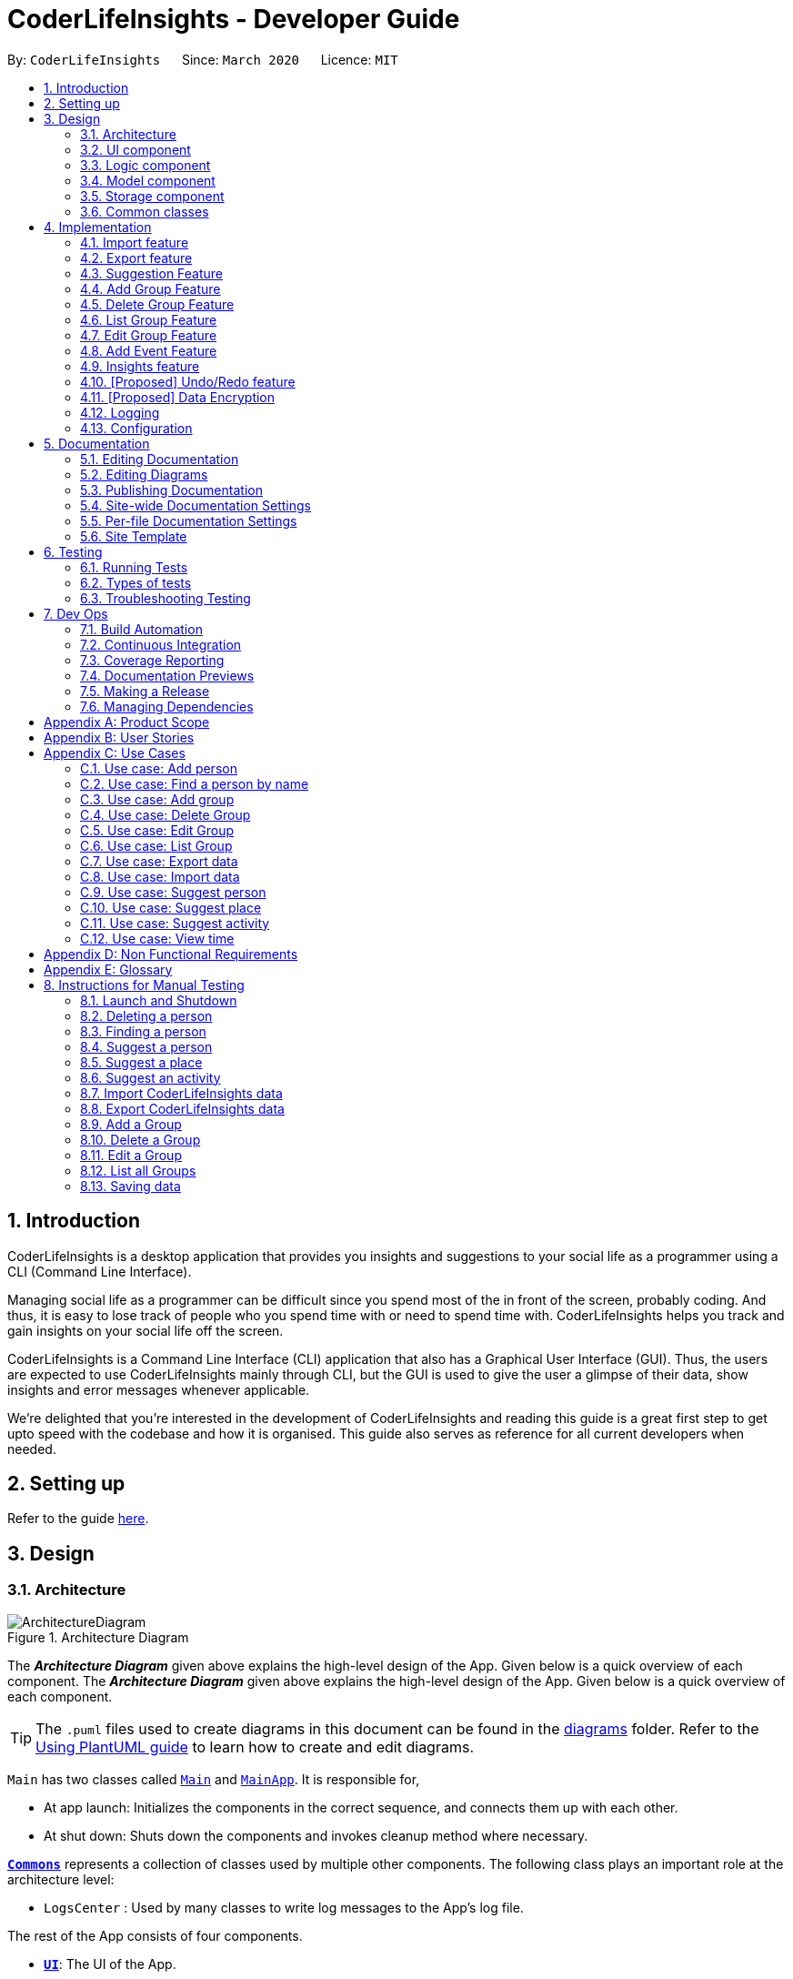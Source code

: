 = CoderLifeInsights - Developer Guide
:site-section: DeveloperGuide
:toc:
:toc-title:
:toc-placement: preamble
:sectnums:
:imagesDir: images
:stylesDir: stylesheets
:xrefstyle: full
ifdef::env-github[]
:tip-caption: :bulb:
:note-caption: :information_source:
:warning-caption: :warning:
endif::[]
:repoURL: https://github.com/AY1920S2-CS2103-W14-4/main

By: `CoderLifeInsights`      Since: `March 2020`      Licence: `MIT`


== Introduction

CoderLifeInsights is a desktop application that provides you insights and suggestions to your social life as
a programmer using a CLI (Command Line Interface).

Managing social life as a programmer can be difficult since you spend most of the in front of the screen,
probably coding. And thus, it is easy to lose track of people who you spend time with or need to spend time with.
CoderLifeInsights helps you track and gain insights on your social life off the screen.

CoderLifeInsights is a Command Line Interface (CLI) application that also has a Graphical User Interface (GUI). Thus,
the users are expected to use CoderLifeInsights mainly through CLI, but the GUI is used to give the user a glimpse of
their data, show insights and error messages whenever applicable.

We're delighted that you're interested in the development of CoderLifeInsights and reading this guide is a great first
step to get upto speed with the codebase and how it is organised. This guide also serves as reference for all current
developers when needed.

== Setting up

Refer to the guide <<SettingUp#, here>>.

== Design

[[Design-Architecture]]
=== Architecture

.Architecture Diagram
image::ArchitectureDiagram.png[]

The *_Architecture Diagram_* given above explains the high-level design of the App.
Given below is a quick overview of each component.
The *_Architecture Diagram_* given above explains the high-level design of the App. Given below is a quick overview of each component.

[TIP]
The `.puml` files used to create diagrams in this document can be found in the link:{repoURL}/docs/diagrams/[diagrams] folder.
Refer to the <<UsingPlantUml#, Using PlantUML guide>> to learn how to create and edit diagrams.

`Main` has two classes called link:https://github.com/AY1920S2-CS2103-W14-4/main/blob/master/src/main/java/seedu/address/Main.java[`Main`]
and link:https://github.com/AY1920S2-CS2103-W14-4/main/blob/master/src/main/java/seedu/address/MainApp.java[`MainApp`].
It is responsible for,

* At app launch: Initializes the components in the correct sequence, and connects them up with each other.
* At shut down: Shuts down the components and invokes cleanup method where necessary.

<<Design-Commons,*`Commons`*>> represents a collection of classes used by multiple other components.
The following class plays an important role at the architecture level:

* `LogsCenter` : Used by many classes to write log messages to the App's log file.

The rest of the App consists of four components.

* <<Design-Ui,*`UI`*>>: The UI of the App.
* <<Design-Logic,*`Logic`*>>: The command executor.
* <<Design-Model,*`Model`*>>: Holds the data of the App in-memory.
* <<Design-Storage,*`Storage`*>>: Reads data from, and writes data to, the hard disk.

Each of the four components

* Defines its _API_ in an `interface` with the same name as the Component.
* Exposes its functionality using a `{Component Name}Manager` class.

For example, the `Logic` component (see the class diagram given below) defines it's API in the `Logic.java` interface and exposes its functionality using the `LogicManager.java` class.

.Class Diagram of the Logic Component
image::LogicClassDiagram.png[]

[discrete]
==== How the architecture components interact with each other

The _Sequence Diagram_ below shows how the components interact with each other for the scenario where the user issues the command `delete 1`.

.Component interactions for `delete 1` command
image::ArchitectureSequenceDiagram.png[]

The sections below give more details of each component.

[[Design-Ui]]
=== UI component

.Structure of the UI Component
image::UiClassDiagram.png[]

*API* : link:https://github.com/AY1920S2-CS2103-W14-4/main/blob/master/src/main/java/seedu/address/ui/Ui.java[`Ui.java`]

The UI consists of a `MainWindow` that is made up of parts e.g.`CommandBox`, `ResultDisplay`, `PersonListPanel`, `StatusBarFooter` etc.
All these, including the `MainWindow`, inherit from the abstract `UiPart` class.

The `UI` component uses JavaFx UI framework.
The layout of these UI parts are defined in matching `.fxml` files that are in the `src/main/resources/view` folder.
For example, the layout of the link:https://github.com/AY1920S2-CS2103-W14-4/main/blob/master/src/main/java/seedu/address/ui/MainWindow.java[`MainWindow`]
is specified in link:https://github.com/AY1920S2-CS2103-W14-4/main/blob/master/src/main/resources/view/MainWindow.fxml[`MainWindow.fxml`]

The `UI` component,

* Executes user commands using the `Logic` component.
* Listens for changes to `Model` data so that the UI can be updated with the modified data.

[[Design-Logic]]
=== Logic component

[[fig-LogicClassDiagram]]
.Structure of the Logic Component
image::LogicClassDiagram.png[]

*API* :
link:https://github.com/AY1920S2-CS2103-W14-4/main/blob/master/src/main/java/seedu/address/logic/Logic.java[`Logic.java`]

. `Logic` uses the `AddressBookParser` class to parse the user command.
. This results in a `Command` object which is executed by the `LogicManager`.
. The command execution can affect the `Model` (e.g. adding a person).
. The result of the command execution is encapsulated as a `CommandResult` object which is passed back to the `Ui`.
. In addition, the `CommandResult` object can also instruct the `Ui` to perform certain actions, such as displaying help to the user.

Given below is the Sequence Diagram for interactions within the `Logic` component for the `execute("delete 1")` API call.

.Interactions Inside the Logic Component for the `delete 1` Command
image::DeleteSequenceDiagram.png[]

NOTE: The lifeline for `DeleteCommandParser` should end at the destroy marker (X) but due to a limitation of PlantUML, the lifeline reaches the end of diagram.

[[Design-Model]]
=== Model component

.Structure of the Model Component
image::ModelClassDiagram.png[]

*API* : link:https://github.com/AY1920S2-CS2103-W14-4/main/blob/master/src/main/java/seedu/address/model/Model.java[`Model.java`]

The `Model`,

* stores a `UserPref` object that represents the user's preferences.
* stores the CoderLifeInsights data.
* exposes an unmodifiable `ObservableList<Person>` that can be 'observed' e.g. the UI can be bound to this list so that the UI automatically updates when the data in the list change.
* does not depend on any of the other three components.

[NOTE]
As a more OOP model, we can store a `Tag` list in `Address Book`, which `Person` can reference.
This would allow `Address Book` to only require one `Tag` object per unique `Tag`, instead of each `Person` needing their own `Tag` object.
An example of how such a model may look like is given below. +
+
image:BetterModelClassDiagram.png[]

[[Design-Storage]]
=== Storage component

.Structure of the Storage Component
image::StorageClassDiagram.png[]

*API* : link:https://github.com/AY1920S2-CS2103-W14-4/main/blob/master/src/main/java/seedu/address/storage/Storage.java[`Storage.java`]

The `Storage` component,

* can save `UserPref` objects in json format and read it back.
* can save the CoderLifeInsights data in json format and read it back.

[[Design-Commons]]
=== Common classes

Classes used by multiple components are in the `seedu.address.commons` package.

== Implementation

This section describes some noteworthy details on how certain features are implemented.

// tag::importexport[]
=== Import feature

==== Implementation

The import feature allows users to import data from a comma-separated values (CSV) file.
It allows users to bulk import their contacts, groups and events from a previously exported data from CoderLifeInsights application.

Given below is the sequence diagram to illustrate how the import operation interacts with the command `import l/life.csv g/group.csv e/event.csv` :

.Import feature sequence diagram.
[#ImportFileSequenceDiagram, align="center"]
image::ImportFileSequenceDiagram.png[][pdfwidth="70%",width="70%"]
1. User enters `import l/life.csv g/group.csv e/event.csv`.
2. All 3 files would then be parsed by `ImportCommandParser` to check if the files exist with the path specified.
3. On successful check, `ImportCommand` would be created and calls `ImportFile#importCsv`, `ImportFile#importGroupCsv` and
`ImportFile#importEventCsv`to check if the CSV file headers are valid.
4. `ImportCommand` would then call `Model#importCsvToAddressBook`, `Model#importCsvGroupsToAddressBook` and `Model#importCsvEventsToAddressBook`
to check if the persons, groups and events are duplicates of the current CoderLifeInsights.
5. If the imported data are not duplicates, it will then create a valid list of persons, groups and events to be added to CoderLifeInsights.
6. CoderLifeInsights will then populate the 3 lists to the current data.

Given below is an activity diagram to summarise the steps above.

.Import feature activity diagram.
[#ImportFileActivityDiagram,align="center"]
image::ImportFileActivityDiagram.png[][pdfwidth="40%",width="40%"]


==== Csv file format and constraints

In order for data to be imported into CoderLifeInsights, the CSV file provided must be in the exact format.

For `life.csv`:

Headers required:

* `name`
* `phone`
* `email`
* `address`
* `tagged`
* `time`
* `places`
* `activities`

Cell Formatting

* No leading and trailing spaces in a cell.
* To specify a comma within a cell, the value of the cell should be inside double quotes.
Eg:
** "Friends, Family"
** "High School, Colleague"

==== Design Considerations

[width="80%",cols="30%,<30%,<40%",options="header"]
|=======================================================================
| Aspect | Alternative 1 (current choice) | Alternative 2
| How import executes |
Imports the entire Csv file, converts all the rows into a list of `Person`, `Group` and
`Event` objects and add the list into the spending list.

*Pros:* +
Better performance.

*Cons:* +
Requires additional methods to implement the features.
|
Imports the Csv file, converts all the rows into a list of `Person`, `Group` and `Event`
objects respectively and add each object accordingly.

*Pros:* +
Easy to implement.
Re-use existing methods.

*Cons:* +
May cause performance issues regarding memory issues.
|=======================================================================

The first alternative was chosen as performance of the application is prioritised over ease of implementation.
There would be risk of the application stop responding if the second alternative was chosen.

=== Export feature

==== Implementation

The export feature allows users to export their current data into a comma-separated value file with file name specified.

Given below is a sequence diagram to illustrate how the export operation interacts with the command `export l/life.csv g/group.csv e/event.csv` :

.Export feature activity diagram.
[#ExportFileSequenceDiagram,align="center"]
image::ExportFileSequenceDiagram.png[][pdfwidth="70%",width="70%"]
1. User enters `export l/life.csv g/group.csv e/event.csv`
2. All 3 files would then be parsed by `ExportCommandParser` to check if the files specified exist within the specified file path.
3. This is necessary to avoid existing files being overwritten.
4. If files do not exist, `ExportCommand` would then be created and calls `ExportFile#exportCsv`, `ExportFile#exportGroupCsv`
and `ExportFile#exportEventCsv`.
5. Life, groups and events data would then be exported `life.csv`, `group.csv` and `event.csv` respectively.

Given below is an activity diagram to summarise the steps above.

.Export feature activity diagram.
[#ExportFileActivityDiagram,align="center"]
image::ExportFileActivityDiagram.png[][pdfwidth="40%",width="40%"]
//end::importexport[]

// tag::suggest[]
=== Suggestion Feature

==== Implementation

The suggestion feature allows users to get a person to hangout with, a place to hangout or an activity to do.

Given below is an sequence diagram illustrating how the suggestion operation works with the command `suggest person`.

.Suggest person feature sequence diagram.
[#SuggestPersonSequenceDiagram, align="center"]
image::SuggestPersonSequenceDiagram.png[][pdfwidth="70%", width="70%"]

1. User enters `suggest person`.
2. `SuggestCommandParser` would then check if keyword entered corresponds to `person`, `place` or `activity`.
3. Upon valid keyword entered, `SuggestCommand` would call `Model#suggestPerson` to return a suggested person.
4. ObservableList of filteredPersons would be iterated to get suggested person based on least time spent and reverse
lexicographical order of name as a tie breaker. `Model` would self-invoke the method `Model#updateFilteredPersonList`
to update filteredPersonList.
5. filteredPersonList would then be updated to reflect on the GUI as a suggestion.

A similar approach would apply to `place` and `activity` where instead of `Model#suggestPerson`, it would be
`Model#suggestPlace` or `Model#suggestActivity` where an ObservableList of filteredEvents would be iterated to get
suggested place or activity based on the least frequency of the place visited or activity done.

If there are multiple place visited or activity done has the same frequency, a tie breaker would be introduced where a random place/activity would be suggested among the same frequencies.

Given below is an activity diagram to summarise the steps above.

.Suggest person feature activity diagram.
[#SuggestPersonActivityDiagram, align="center"]
image::SuggestPersonActivityDiagram.png[][pdfwidth="40%",width="40%"]
//end::suggest[]


=== Add Group Feature

==== Implementation

The Add Group feature is implemented to allow users to track social activities with a group of people
(instead of just one person). A `Group` represents a social group containing
1 or more `Person`. To avoid dependencies, a `Group` class stores the index of `Person` instead of the `Person` object
itself. A `Group` can be created with or without `Person` as member(s), but have a `Name`.

This feature creates a new `Group` instance, which is then stored in an instance of `UniqueGroupList`,
which in turn is stored in the `AddressBook`.These classes are part of the `model` package.

The feature is supported by the `AddGroupCommand` class, which extends the abstract
class `Command` and `AddGroupCommandParser`, which implements the `Parser` interface. These classes are part of the
`logic` package.

The following class diagram showcases the relationship between the main classes that support this command and
key attributes and methods:

[#AddGroupClassDiagram, align="center"]
image::AddGroupClassDiagram.png[]

Here below is an example usage scenario and how the `add_group` feature works at each step:

1. User adds a group called `group_name` by typing `add_group n/group_name`
2. The request is handled by the `Logic Manager`, which then directs it to the `AddressBookParser`
for parsing.
3. `AddressBookParser` detects the `Command Word` *add_group* and creates an `AddGroupCommandParser` to parse inputs
according to the format specified for `AddGroupCommand`.
4. `AddGroupCommandParser` parses the input and also performs input validation to check for correct types
(eg alphanumeric characters for `Name` and `Integer` for memberIDs).
5. If the inputs are valid,`AddressBookParser` calls the constructor of `Group` and creates a new `Group` instance with
the inputs from the user. It creates a new `AddGroupCommand` and passes to it the newly created `Group`
6. `AddressBookParser` returns the new `Command` object to the `AddressBookParser`, which in turn returns it to
`LogicManager`.
7. `LogicManager` calls the `execute` method with the `AddGroupCommand`.
8. The `AddGroupCommand` instance obtains a copy of the `filteredPersonList` from `Model` using the `getFilteredList()`
method. Using the list, the command verifies if the member indexes in the `Group` instance exist in the `Person` list.
9. If the indexes are valid, the `AddGroupCommand` adds the group to the app by calling the `addGroup` method of
`Model`.
10. As a last step, the `AddGroupCommand` creates a `CommandResult` with `SuccessMessage` and `ViewType` and returns it
to `LogicManager`.

The process is shown in the following sequence diagram:

[#AddGroupSequenceDiagam,align="center"]
image::AddGroupSequenceDiagram.png[]

==== Design Considerations

Aspect: How the `add_group` command executes

* Alternative 1 (current choice): Separate parsing from code execution
** Pros: Clear distinction between class responsibilities.
** Cons: More code, may increase coupling as objects are passed around between the classes.

* Alternative 2: Parse and Execute in the same class
** Pros: Less code, less variables/object to pass between classes.
** Cons: No separate classes so maybe harder to trace bugs. It maybe harder to understand for future developers, as the
design would be different to the `add_person` command (adapted from AddressBookLevel 3).

Aspect: How to store the `group` instances

* Alternative 1 (current choice): Store in a separate `UniqueGroupList`
** Pros: Separate List is easier to manage and edit. Thus, this option is also advantageous as there is an `edit_group`
command as well.
** Cons: Another list to be stored in AddressBook, which might lead to more memory usage. Since the target user is
may keep the app running in the background, this can be disadvantageous.

* Alternative 2: Store inside Person Objects, which are stored in `UniquePersonList`
** Pros: No need of a separate list, one list to store all essential data. This might be better from a memory standpoint.
** Cons: Harder to maintain group instances inside person as there will be multiple copies and for most users,
the number of groups of people will be less than the number of people. This alternative would also make the Person class
depend upon the Group class, which can be error-prone.

=== Delete Group Feature

==== Implementation

The Delete Group feature allows the user to delete a previously `Group`. This feature is implemented using the
`DeleteGroupCommand`, which extends the abstract class `Command` and the `DeleteGroupCommandParser`, which implements
the `Parser` interface.The feature is also supported by `UniqueGroupList`,
which stores the `Group` instances. The relationship between classes is similar to the one seen in diagram x.x and hence
is omitted for conciseness.

Here below is an example workflow, which is shown using an activity diagram:

[#DeleteGroupSequenceDiagram, align="center"]
image::DeleteGroupActivityDiagram.png[]

The above workflow is achieved due to the interlinked classes. Their behaviour during an execution of the DeleteGroup
feature is shown using the following Sequence Diagram.

[#DeleteGroupSequenceDiagram, align="center"]
image::DeleteGroupSequenceDiagram.png[]

==== Design Considerations

Aspect: how the delete group feature executes

* Alternative 1 (current choice) : Separate `DeleteGroupCommand` and `DeleteGroup` classes to support the feature. +
    Pros: clear class responsibility, easier to trace bugs. Since this follows the design of most other commands,
    intuitive to understand for new developers +
    Cons: increases the amount of code, which might introduce more errors.

* Alternative 2: The `DeleteGroupCommand` class parses the inputted index +
    Pros: Since only one argument to parse, this eliminates the need for another class. Less code.
    Cons: Can cause confusion among developers regarding the class responsibility.

//tag::list_group[]
=== List Group Feature

The list group feature allows users to view all the `Group` instances currently stored in CoderLifeInsights.

==== Implementation

This feature is mainly supported by the `ListGroupCommand`, which extends the abstract class `Command`.

Here below is a sequence diagram showcasing how the command works.

[#ListGroupSequenceDiagram, align="center"]
image::ListGroupSequenceDiagram.png[]

The following is an example usage scenario and how the list group mechanism behaves at each step.

1. User enters `list_groups` into the command prompt
2. The `LogicManager` calls `AddressBookParser#parseCommand()` with the arguments supplied by the user
3. The method `AddressBookParser#parseCommand()` checks if the input is valid and if yes, creates a `ListGroupCommand`.
4. The `ListGroupCommand` calls the `updateFilteredGroupList` method of `Model` to update the GUI.
5. The `ListGroupCommand` returns the `CommandResult` to AddressBookParser
6. The `AddressBookParser` returns the `CommandResult` to `LogicManager`.

The following activity diagram summarises the workflow for the list group feature.

[#ListGroupCommandActivity,align="center"]
image::ListGroupCommandActivity.png[pdfwidth="50%",width="50%"]
//end::list_group[]

//tag::edit_group[]
=== Edit Group Feature

The Edit Group Feature allows the user to edit an existing `Group` in the app.

==== Implementation

The Edit Group Feature is facilitated by the `EditGroupCommand`, which extends the abstract class `Command`, and
the `EditGroupCommandParser`, which implements the `Parser` interface. Both of these classes are part of the `Logic`
package. Additionally, a private and static `EditGroupDescriptor` class is present in `EditGroupCommand` as a container
class to encapsulate attributes to be edited for a `Group`.

he following operations are implemented and used for accomplishing this feature:

* `EditGroupCommandParser#parser(String args)` - Parses the input to obtain the arguments and returns an
`EditGroupCommand` instance with the arguments.
* `EditGroupCommandParser#arePrefixesPresent(ArgumentMultimap argumentMultiMap, Prefix... prefixes)` - checks if the
member indexes are supplied by the user.
* `EditGroupCommand#EditGroupCommand(Index index, EditGroupDescriptor editGroupDescriptor)` - Creates a new
`EditGroupCommand` instance with the supplied index and editGroupDescriptor.
* `EditGroupCommand#createEditedGroup(Group groupToEdit, EditGroupDescriptor editGroupDescriptor)` - Modifies the given
`groupToEdit` with the details given in `editGroupDescriptor`.

The following is an example usage scenario and how the edit group mechanism behaves at each step:

1. User types `edit_group index n/new_name` or `edit_group index m/index ...` into the app.
2. The request is handled by `LogicManager#execute(String)`, which then calls and passes the input to
the `AddressBookParser#parseCommand(String)` method.
3. `AddressBookParser` detects the command word `edit_group` in the input string and creates a new
`EditGroupCommandParser` to parse inputs according to the format specified for `EditGroupCommand`.
4. Input is parsed using the `EditGroupCommandParser#parse(String)` method, which also performs input validation. The
method creates a `EditGroupDescriptor` using the parsed inputs by calling the static constructor inside `EditGroupCommand`.
5. The `EditGroupCommandParser` creates a new `EditGroupCommand` instance with the given `index` and newly created
`EditGroupDescriptor` object and returns it to `AddressBookParser`, which in turn returns it to `LogicManager`.
6. `LogicManager` calls the `EditGroupCommand#execute(model)` method.
7. `EditGroupCommand` obtains a copy of the `FilteredPersonList` by calling the `Model#getFilteredPersonList()` method.
This is used to check if the member indexes supplied by the user exist in the app and that there are no duplicate person
indexes in the command.
8. `EditGroupCommand` edits the group at given index by calling its own private static method
`EditGroupCommand#createEditGroup(Group, EditGroupDescriptor)`.
9. `EditGroupCommand` obtains a copy of the `FilteredGroupList` by calling the `Model#getFilteredGroupList()` method.
This is used to check if the edited group already exits in the app.
10. As a last step, `EditGroupCommand` creates a `CommandResult` with `SuccessMessage` and `ViewType` and returns it to
`LogicManager`.

The above process is shown in the following sequence diagram:

[#EditGroupSequenceDiagram, align="center"]
image::EditGroupSequenceDiagram.png[]

The following activity diagram summarises the general workflow for the Edit Group Feature

[#EditGroupActivityDiagram, align="center"]
image::EditGroupActivityDiagram.png[]

==== Design Considerations

Aspect: What and how to edit

* Alternative 1 (current choice): Only edit parameters that are supplied. For the parameters that are supplied,
overwrite the existing entry.
** Pros: The single edit group feature can achieve both addition and deletion of members
as well as renaming of the group. Better maintainability of code.
** Cons: Overwriting all existing entries might affect usability as the user will have to re-enter the current member
indexes if they want to add to member indexes rather than delete.

* Alternative 2: Only edit parameters that are supplied. For the parameters that are supplied, add to the existing
entries instead of overwriting.
** Pros: The user will not have to re-enter member indexes if they choose to retain members inside a group.
** Cons: Will require implementing a separate command to then delete member indexes from a group. This can also confuse
the user if there are too many commands.

* Alternative 3: Edit all parameters. Overwrite all existing entries.
** Pros: Simplest to implement in terms of code. Will require less code than alternative 1 and 2.
** Cons: Cumbersome for the user as they have to enter an attribute value even if they don't want to change it.

//end::edit_group[]
//tag::addEvent[]
=== Add Event Feature

The add event feature allows users to add an event to a saved contact or group in CoderLifeInsights specified using the member `m/` tag or the group `g/` tag.

==== Implementation
Command: `add_event ACTIVITY m/INDEX time/TIME place/PLACE` or `add_event ACTIVITY g/INDEX time/TIME place/PLACE`

Remarks:

* TIME is the variable used to store the time the user has spent with a saved contact or group.
* TIME parameter must contain at least 2 digits. For example: A time of 1 hour and 30 minutes will be input as `130`.
* An event added must have time of at least 1 minute. e.g. time/01
* Place and Activity are case-sensitive

Example usage: `add_event date night m/1 time/230 place/Gardens by the Bay`

The command above will add the following to the Person whose index is `1` on the filtered or unfiltered list:

* Activity `date night` into the Person's activityList.
* Place `Gardens by the Bay` into the Person's placeList.
* Time `230` which equals 2 hours and 30 minutes, will be added to the Person's time.

It will also create an Event with the following attributes:
* Activity: `date night`
* Place: `Gardens by the Bay`
* Time: `2h 30m`

Depicted below is the class diagram of the Event class:

image::EventClassDiagram.png[pdfwidth="100%",width="92.5%"]
The Event created is stored in an UniqueEventList, which is saved to the Json file as well. The Events saved are used to generate output for features.

The sequence diagram below showcases how the command works with a valid input:

image::addEventSequence.png[pdfwidth="100%",width="92.5%"]

The following class diagram shows how the Time, PlaceList and ActivityList are associated with a Person object:

image::AddEventClassDiagram.png[pdfwidth="100%",width="92.5%"]

The following activity diagram depicts the following scenario:

1. User enters `add_event date night m/1 time/230 place/Gardens by the Bay` into the command prompt.
2. The `LogicManager` calls `AddressBookParser#parseCommand()`.
3. The method `AddressBookParser#parseCommand()` creates a `AddEventCommandParser` and calls the `AddEventCommandParser#parse()` method.
4. `AddEventCommandParser#parse()` checks if input is valid.
5. `AddEventCommandParser#parse()` then creates a new instance of `AddEventCommand`.
6. `AddEventCommand` calls the `AddEventCommand#execute()` method.
7. `AddEventCommand#execute()` retrieves the filtered list with the call to `model#getFilteredPersonList()`.
8. `AddEventCommand#execute()` then retrieves the Person object to be edited with the call to `model#getFilteredPersonList()#get()`.
9. `AddEventCommand#execute()` then computes the new Time by retrieving the Person's current Time with the call to `person#getTime()` ,then adding it to the input Time.
10. `AddEventCommand#execute()` then creates a new ActivityList by retrieving the Person's ActivityList with the call to `person#getActivityList2()`, followed by `ActivityList#addActivity()`, which returns a new ActivityList with the new activity added.
11. `AddEventCommand#execute()` then creates a new PlaceList by retrieving the Person's PlaceList with the call to `person#getPlaceList2()`, followed by `PlaceList#addPlace()`, which returns a new PlaceList with the new place added.
12. `AddEventCommand#execute()` then creates a new Person object with all the same attributes except for the Time, PlaceList, and ActivityList which is replaced by the new Time computed, the new PlaceList and the new ActivityList with the call to the Person constructor.
13. `AddEventCommand#execute()` then replaces the existing Person object with the new Person object with the call to `model#setPerson()`.
14. `AddEventCommand#execute()` then updates the filtered list with the call to `model#updateFilteredPersonList()`.
15. `AddEventCommand` returns the `CommandResult` to `AddressBookParser`.
16. `AddressBookParser` returns the `CommandResult` to `LogicManager`.

image::addEventActivity.png[pdfwidth="100%",width="75%"]

==== Justification
The Add Event feature and the relevant classes were added and implemented to add and store Events with relevant data that are used to generate output for other features such as insights.


//end::addEvent[]

=== Insights feature

==== Implementation

The Insights feature is facilitated by `FrequencyList`, which contains an `ObservableList`
backed by an `ArrayList`, and uses a `HashMap` to ensure the uniqueness of each list.
Each `Person` object contains two `FrequencyList` objects, a `placeList` and an `activityList`.
At the same time, the `model` also has its own `FrequencyList`.
When the View Command is activated, the `model` updates its own `FrequencyList` with the contents of the selected Person's `placeList` or `activityList`.
The View Command then switches the application display to show the model's `FrequencyList`.

//tag::undoredo[]
=== [Proposed] Undo/Redo feature

==== Proposed Implementation

The undo/redo mechanism is facilitated by `VersionedAddressBook`.
It extends `AddressBook` with an undo/redo history, stored internally as an `addressBookStateList` and
`currentStatePointer`.
Additionally, it implements the following operations:

* `VersionedAddressBook#commit()` -- Saves the current CoderLifeInsights state in its history.
* `VersionedAddressBook#undo()` -- Restores the previous CoderLifeInsights state from its history.
* `VersionedAddressBook#redo()` -- Restores a previously undone CoderLifeInsights state from its history.

These operations are exposed in the `Model` interface as `Model#commitAddressBook()`, `Model#undoAddressBook()` and `Model#redoAddressBook()` respectively.

Given below is an example usage scenario and how the undo/redo mechanism behaves at each step.

Step 1. The user launches the application for the first time.
The `VersionedAddressBook` will be initialized with the initial CoderLifeInsights state, and the `currentStatePointer` pointing to that single CoderLifeInsights state.

image::UndoRedoState0.png[]

Step 2. The user executes `delete 5` command to delete the 5th person in the CoderLifeInsights.
The `delete` command calls `Model#commitAddressBook()`, causing the modified state of the CoderLifeInsights after the `delete 5` command executes to be saved in the `addressBookStateList`, and the `currentStatePointer` is shifted to the newly inserted address book state.

image::UndoRedoState1.png[]

Step 3. The user executes `add n/David ...` to add a new person.
The `add` command also calls `Model#commitAddressBook()`, causing another modified CoderLifeInsights state to be saved into the `addressBookStateList`.

image::UndoRedoState2.png[]

[NOTE]
If a command fails its execution, it will not call `Model#commitAddressBook()`, so the CoderLifeInsights state will not be saved into the `addressBookStateList`.

Step 4. The user now decides that adding the person was a mistake, and decides to undo that action by executing the `undo` command.
The `undo` command will call `Model#undoAddressBook()`, which will shift the `currentStatePointer` once to the left, pointing it to the previous CoderLifeInsights state, and restores the CoderLifeInsights to that state.

image::UndoRedoState3.png[]

[NOTE]
If the `currentStatePointer` is at index 0, pointing to the initial CoderLifeInsights state, then there are no previous CoderLifeInsights states to restore.
The `undo` command uses `Model#canUndoAddressBook()` to check if this is the case.
If so, it will return an error to the user rather than attempting to perform the undo.

The following sequence diagram shows how the undo operation works:

image::UndoSequenceDiagram.png[]

NOTE: The lifeline for `UndoCommand` should end at the destroy marker (X) but due to a limitation of PlantUML, the lifeline reaches the end of diagram.

The `redo` command does the opposite -- it calls `Model#redoAddressBook()`, which shifts the `currentStatePointer` once to the right, pointing to the previously undone state, and restores the CoderLifeInsights to that state.

[NOTE]
If the `currentStatePointer` is at index `addressBookStateList.size() - 1`, pointing to the latest CoderLifeInsights state, then there are no undone CoderLifeInsights states to restore.
The `redo` command uses `Model#canRedoAddressBook()` to check if this is the case.
If so, it will return an error to the user rather than attempting to perform the redo.

Step 5. The user then decides to execute the command `list`.
Commands that do not modify the CoderLifeInsights, such as `list`, will usually not call `Model#commitAddressBook()`, `Model#undoAddressBook()` or `Model#redoAddressBook()`.
Thus, the `addressBookStateList` remains unchanged.

image::UndoRedoState4.png[]

Step 6. The user executes `clear`, which calls `Model#commitAddressBook()`.
Since the `currentStatePointer` is not pointing at the end of the `addressBookStateList`, all CoderLifeInsights states after the `currentStatePointer` will be purged.
We designed it this way because it no longer makes sense to redo the `add n/David ...` command.
This is the behavior that most modern desktop applications follow.

image::UndoRedoState5.png[]

The following activity diagram summarizes what happens when a user executes a new command:

image::CommitActivityDiagram.png[]

==== Design Considerations

===== Aspect: How undo & redo executes

* **Alternative 1 (current choice):** Saves the entire CoderLifeInsights.
** Pros: Easy to implement.
** Cons: May have performance issues in terms of memory usage.
* **Alternative 2:** Individual command knows how to undo/redo by itself.
** Pros: Will use less memory (e.g. for `delete`, just save the person being deleted).
** Cons: We must ensure that the implementation of each individual command are correct.

===== Aspect: Data structure to support the undo/redo commands

* **Alternative 1 (current choice):** Use a list to store the history of CoderLifeInsights states.
** Pros: Easy for new Computer Science student undergraduates to understand, who are likely to be the new incoming developers of our project.
** Cons: Logic is duplicated twice.
For example, when a new command is executed, we must remember to update both `HistoryManager` and `VersionedAddressBook`.
* **Alternative 2:** Use `HistoryManager` for undo/redo
** Pros: We do not need to maintain a separate list, and just reuse what is already in the codebase.
** Cons: Requires dealing with commands that have already been undone: We must remember to skip these commands.
Violates Single Responsibility Principle and Separation of Concerns as `HistoryManager` now needs to do two different things.
// end::undoredo[]

// tag::dataencryption[]
=== [Proposed] Data Encryption

_{Explain here how the data encryption feature will be implemented}_

// end::dataencryption[]

=== Logging

We are using `java.util.logging` package for logging.
The `LogsCenter` class is used to manage the logging levels and logging destinations.

* The logging level can be controlled using the `logLevel` setting in the configuration file (See <<Implementation-Configuration>>)
* The `Logger` for a class can be obtained using `LogsCenter.getLogger(Class)` which will log messages according to the specified logging level
* Currently log messages are output through: `Console` and to a `.log` file.

*Logging Levels*

* `SEVERE` : Critical problem detected which may possibly cause the termination of the application
* `WARNING` : Can continue, but with caution
* `INFO` : Information showing the noteworthy actions by the App
* `FINE` : Details that is not usually noteworthy but may be useful in debugging e.g. print the actual list instead of just its size

[[Implementation-Configuration]]
=== Configuration

Certain properties of the application can be controlled (e.g user prefs file location, logging level) through the configuration file (default: `config.json`).

== Documentation

We use asciidoc for writing documentation.

[NOTE]
We chose asciidoc over Markdown because asciidoc, although a bit more complex than Markdown, provides more flexibility in formatting.

=== Editing Documentation

See <<UsingGradle#rendering-asciidoc-files, UsingGradle.adoc>> to learn how to render `.adoc` files locally to preview the end result of your edits.
Alternatively, you can download the AsciiDoc plugin for IntelliJ, which allows you to preview the changes you have made to your `.adoc` files in real-time.

=== Editing Diagrams

See <<UsingPlantUml#, UsingPlantUml.adoc>> to find out how to create and update the UML diagrams in the developer guide.

=== Publishing Documentation

See <<UsingTravis#deploying-github-pages, UsingTravis.adoc>> to learn how to deploy GitHub Pages using Travis.

==== Converting Documentation to PDF format

We use https://www.google.com/chrome/browser/desktop/[Google Chrome] for converting documentation to PDF format, as Chrome's PDF engine preserves hyperlinks used in webpages.

Here are the steps to convert the project documentation files to PDF format.

. Follow the instructions in <<UsingGradle#rendering-asciidoc-files, UsingGradle.adoc>> to convert the AsciiDoc files in the `docs/` directory to HTML format.
. Go to your generated HTML files in the `build/docs` folder, right click on them and select `Open with` -> `Google Chrome`.
. Within Chrome, click on the `Print` option in Chrome's menu.
. Set the destination to `Save as PDF`, then click `Save` to save a copy of the file in PDF format.
For best results, use the settings indicated in the screenshot below.

.Saving documentation as PDF files in Chrome
image::chrome_save_as_pdf.png[width="300"]

[[Docs-SiteWideDocSettings]]
=== Site-wide Documentation Settings

The link:{repoURL}/build.gradle[`build.gradle`] file specifies some project-specific https://asciidoctor.org/docs/user-manual/#attributes[asciidoc attributes] which affects how all documentation files within this project are rendered.

[TIP]
Attributes left unset in the `build.gradle` file will use their *default value*, if any.

[cols="1,2a,1",options="header"]
.List of site-wide attributes
|===
|Attribute name |Description |Default value

|`site-name`
|The name of the website.
If set, the name will be displayed near the top of the page.
|_not set_

|`site-githuburl`
|URL to the site's repository on https://github.com[GitHub].
Setting this will add a "View on GitHub" link in the navigation bar.
|_not set_

|`site-seedu`
|Define this attribute if the project is an official SE-EDU project.
This will render the SE-EDU navigation bar at the top of the page, and add some SE-EDU-specific navigation items.
|_not set_

|===

[[Docs-PerFileDocSettings]]
=== Per-file Documentation Settings

Each `.adoc` file may also specify some file-specific https://asciidoctor.org/docs/user-manual/#attributes[asciidoc attributes] which affects how the file is rendered.

Asciidoctor's https://asciidoctor.org/docs/user-manual/#builtin-attributes[built-in attributes] may be specified and used as well.

[TIP]
Attributes left unset in `.adoc` files will use their *default value*, if any.

[cols="1,2a,1",options="header"]
.List of per-file attributes, excluding Asciidoctor's built-in attributes
|===
|Attribute name |Description |Default value

|`site-section`
|Site section that the document belongs to.
This will cause the associated item in the navigation bar to be highlighted.
One of: `UserGuide`, `DeveloperGuide`, ``LearningOutcomes``{asterisk}, `AboutUs`, `ContactUs`

_{asterisk} Official SE-EDU projects only_
|_not set_

|`no-site-header`
|Set this attribute to remove the site navigation bar.
|_not set_

|===

=== Site Template

The files in link:{repoURL}/docs/stylesheets[`docs/stylesheets`] are the https://developer.mozilla.org/en-US/docs/Web/CSS[CSS stylesheets] of the site.
You can modify them to change some properties of the site's design.

The files in link:{repoURL}/docs/templates[`docs/templates`] controls the rendering of `.adoc` files into HTML5. These template files are written in a mixture of https://www.ruby-lang.org[Ruby] and http://slim-lang.com[Slim].

[WARNING]
====
Modifying the template files in link:{repoURL}/docs/templates[`docs/templates`] requires some knowledge and experience with Ruby and Asciidoctor's API.
You should only modify them if you need greater control over the site's layout than what stylesheets can provide.
The SE-EDU team does not provide support for modified template files.
====

== Testing

=== Running Tests

There are two ways to run tests.

*Method 1: Using IntelliJ JUnit test runner*

* To run all tests, right-click on the `src/test/java` folder and choose `Run 'All Tests'`
* To run a subset of tests, you can right-click on a test package, test class, or a test and choose `Run 'ABC'`

*Method 2: Using Gradle*

* Open a console and run the command `gradlew clean test` (Mac/Linux: `./gradlew clean test`)

[NOTE]
See <<UsingGradle#, UsingGradle.adoc>> for more info on how to run tests using Gradle.

=== Types of tests

We have three types of tests:

. _Unit tests_ targeting the lowest level methods/classes. +
e.g. `seedu.address.commons.StringUtilTest`
. _Integration tests_ that are checking the integration of multiple code units (those code units are assumed to be working). +
e.g. `seedu.address.storage.StorageManagerTest`
. Hybrids of unit and integration tests.
These test are checking multiple code units as well as how the are connected together. +
e.g. `seedu.address.logic.LogicManagerTest`

=== Troubleshooting Testing

**Problem: Keyboard and mouse movements are not simulated on macOS Mojave, resulting in GUI Tests failure.**

* Reason: From macOS Mojave onwards, applications without `Accessibility` permission cannot simulate certain keyboard and mouse movements.
* Solution: Open `System Preferences`, click `Security and Privacy` -> `Privacy` -> `Accessibility`, and check the box beside `Intellij IDEA`.

.`Accessibility` permission is granted to `IntelliJ IDEA`
image::testfx-idea-accessibility-permissions.png[width="600"]

== Dev Ops

=== Build Automation

See <<UsingGradle#, UsingGradle.adoc>> to learn how to use Gradle for build automation.

=== Continuous Integration

We use https://travis-ci.org/[Travis CI] and https://www.appveyor.com/[AppVeyor] to perform _Continuous Integration_ on our projects.
See <<UsingTravis#, UsingTravis.adoc>> and <<UsingAppVeyor#, UsingAppVeyor.adoc>> for more details.

We also use https://www.codacy.com/[Codeacy] to automate code quality reviews.
See https://support.codacy.com/hc/en-us/articles/360010263540-Getting-started-with-Codacy[Getting Started with Codacy]
for more details.

=== Coverage Reporting

We use https://coveralls.io/[Coveralls] to track the code coverage of our projects.
See <<UsingCoveralls#, UsingCoveralls.adoc>> for more details.

=== Documentation Previews

When a pull request has changes to asciidoc files, you can use https://www.netlify.com/[Netlify] to see a preview of how the HTML version of those asciidoc files will look like when the pull request is merged.
See <<UsingNetlify#, UsingNetlify.adoc>> for more details.

=== Making a Release

Here are the steps to create a new release.

. Update the version number in link:{repoURL}/src/main/java/seedu/address/MainApp.java[`MainApp.java`].
. Generate a JAR file <<UsingGradle#creating-the-jar-file, using Gradle>>.
. Tag the repo with the version number. e.g. `v0.1`
. https://help.github.com/articles/creating-releases/[Create a new release using GitHub] and upload the JAR file you created.

=== Managing Dependencies

A project often depends on third-party libraries.
For example, Address Book depends on the https://github.com/FasterXML/jackson[Jackson library] for JSON parsing.
Managing these _dependencies_ can be automated using Gradle.
For example, Gradle can download the dependencies automatically, which is better than these alternatives:

[loweralpha]
. Include those libraries in the repo (this bloats the repo size)
. Require developers to download those libraries manually (this creates extra work for developers)

[appendix]
== Product Scope

*Target user profile*:

* prefers command-line apps over GUI-intensive apps
* can type fast
* prefers typing over mouse input
* is reasonably comfortable using CLI apps
* has a need to manage and maintain their social life
* wants to analyse data from their social life

*Value proposition*: provides insights of the user's social life and encourages social interactions

[appendix]
== User Stories

Priorities: High (must have) - `* * \*`, Medium (nice to have) - `* \*`, Low (unlikely to have) - `*`

[width="59%",cols="22%,<23%,<25%,<30%",options="header",]
|=======================================================================
|Priority |As a ... |I want to ... |So that I can...
|`* * *` |new user |see usage instructions |refer to instructions when I forget how to use the App

|`* * *` |user |add a new person |

|`* * *` |user |delete a person |remove entries that I no longer need.

|`* * *` |user |find a person by name |locate details of persons without having to go through the entire list.

|`* *` |user |hide <<private-contact-detail,private contact details>> by default |minimize chance of someone else seeing them by accident.

|`*` |user with many persons in the CoderLifeInsights |sort persons by name |locate a person easily.

|`* * *` |user | add time spent with a person |track and analyse how much time has been spent with that person or the social group they belong to.

|`* * *` |user | places I have been with a person |track and analyse the different places the user has been with along the person.

|`* * *` |user | add activity done with a person |track and analyse types of activities done with that person or the social group they belong to.

|`* * *` |user | import csv contacts | build upon my existing contacts directory and not start from scratch.

|`* * *` |user | export csv contacts | take backup of my progress.

|`* * *` |user | create a new social group | track a cluster of people together, e.g. secondary school friends, JC friends, family, university friends etc.

|`* * *` |user | assign persons to different groups | track people I know from multiple places (Eg workplace and school both).

|`* * *` |user | edit group | change the name of a social circle. Add or remove people.

|`* * *` |user | delete group | remove social circles that are no longer needed.

|`* * *` |user | list all groups | get a glimpse of all social circles.

|`* *` |user | list specific group places | know which places the group has been to.

|`* *` |user | list specific group activities | know which activites the group has been doing.

|`* *` |user | list specific group time spent | know how much time has been spent with this group.

|`* *` |user | randomly select person | get a person to hangout with.

|`* *` |user | get suggestions on a person based time spent | know who to hangout with.

|`* *` |user | get suggestions on an activity based on my activities done | to know which activity to do.

|`* *` |user | get suggestions on a place based on my places visited | know which place to go to.

|`* *` |user | get insights on places I have been to. | get a glimpse of all the places I have been to.

|`* *` |user | get insights on time spent with all groups  | know time spent distribution within a group.

|`* *` |user | get insights on all activities done.  | know which activities I have done and their frequency.

|`* *` |user | get insights on time spent with individuals  | know the spread of time with all individuals.

|`* *` |user | get the last 5 events that happened  | get a glimpse of what I did the last 5 events.

|=======================================================================

_{More to be added}_

[appendix]
== Use Cases

(For all use cases below, the *System* is the `CoderLifeInsights` and the *Actor* is the `user`, unless specified otherwise)

[discrete]
=== Use case: Delete person

*MSS*

1. User requests to list persons
2. CoderLifeInsights shows a list of persons
3. User requests to delete a specific person in the list
4. CoderLifeInsights deletes the person
+
Use case ends.

*Extensions*

* 2a.
The list is empty.
+
Use case ends.

* 3a.
Specific person selected to be deleted not in list.
+
Use case resumes at step 2.

=== Use case: Add person

*MSS*

1. User requests to add person
2. CoderLifeInsights adds the person and displays their details
+
Use case ends.

*Extensions*

* 1a.
No details of the person provided as arguments.
+
[none]
** 1a1. CoderLifeInsights shows an error message.
+
Use case resumes at step 2.

=== Use case: Find a person by name

*MSS*

1. User requests to search a person with specified keyword
2. CoderLifeInsights displays a list of people matching the keyword specified
+
Use case ends.

*Extensions*

* 1a.
No details of the person provided as arguments.
+
[none]
** 1a1. CoderLifeInsights shows an error message.
+
Use case resumes at step 2.

_{More to be added}_

=== Use case: Add group

*MSS*

1. User requests to add group
2. CoderLifeInsights adds the group and displays its details
+
Use case ends.

*Extensions*

* 1a.
Group name not provided
+
** 1a1. CoderLifeInsights shows an error message.
+
Step 1 continues until name is provided +
Use case resumes at step 2.

* 1b.
Member indexes provided are invalid (don't exist in the app)
+
** 1b1. CoderLifeInsights shows an error message.
+
Step 1 continues until valid member indexes are supplied or no indexes are supplied (member indexes are optional) +
Use case resumes at step 2.

=== Use case: Delete Group

Preconditions: group to be deleted exists in the app +
*MSS*

1. User requests to delete group with specified index
2. CodeLifeInsights deletes the group and displays its details
+
Use case ends.

=== Use case: Edit Group

Preconditions: group to be deleted exists in the app +
*MSS*

1. User requests to edit group with specified index
2. CodeLifeInsights deletes the group and displays its details
+
Use case ends.

*Extensions*

* 1a.
No values to edit are provided
+
** 1a1. CoderLifeInsights shows an error message telling the user a group can't be edited with no new info.
+
Step 1 continues until at least one new value is provided. +
Use case resumes at step 2

* 1b.
If member indexes are provided, they are invalid (don't exist in the app)
+
** 1b1. CoderLifeInsights shows an error message telling the user that one or more member indexes are invalid.
+
Step 1 continues until all member indexes provided are correct or no new member indexes are provided at all. +
Use case resumes at step 2

=== Use case: List Group

*MSS*

1. User requests to list all groups
2. CoderLifeInsights displays all the groups in a list format with their indexes, time spent, member indexes, and
event ids.
+
Use case ends.

=== Use case: Export data

*MSS*

1. User requests to export life, group and event data to specified CSV file path.
2. CoderLifeInsights exports data to specified CSV files.
+
Use case ends.

*Extensions*

* 1a.
No file path specified.
** 1a1. CoderLifeInsights shows an error message.
+
Use case resumes at step 2.

=== Use case: Import data

*MSS*

1. User requests to import life, group and event data from specified CSV file path.
2. CoderLifeInsights imports data from specified CSV files.
+
Use case ends

*Extensions*
* 1a.
No file path specified.
** 1a1. CoderLifeInsights shows an error message.
+
Use case resumes at step 2.

=== Use case: Suggest person

*MSS*

1. User requests for suggestion of person.
2. CoderLifeInsights suggests a person to hangout with.
+
Use case ends

*Extensions*
* 1a.
No person available in CoderLifeInsights to suggest
+
Use case ends.

=== Use case: Suggest place

*MSS*

1. User requests for suggestion of place.
2. CoderLifeInsights suggests a place to visit.
+
Use case ends

*Extensions*
* 1a.
No place available in CoderLifeInsights to suggest
+
Use case ends.

=== Use case: Suggest activity

*MSS*

1. User requests for suggestion of activity.
2. CoderLifeInsights suggests an activity to do.
+
Use case ends

*Extensions*
* 1a.
No activity available in CoderLifeInsights to suggest
+
Use case ends.

=== Use case: View time

*MSS*
1. User requests to view time comparison between individuals and groups.
2. CoderLifeInsights displays pie char of Individual time spent vs Group time spent.
+
Use case ends

*Extensions*

* 1a.
No event data for group or individual available for comparison.
+
Use case ends

[appendix]
== Non Functional Requirements

. Should work on any <<mainstream-os,mainstream OS>> as long as it has Java `11` or above installed.
. Should be able to hold up to 1000 persons without a noticeable sluggishness in performance for typical usage.
. A user with above average typing speed for regular English text (i.e. not code, not system admin commands) should be able to accomplish most of the tasks faster using commands than using the mouse.
. Should be easy to log info onto the application.
. Should not require user to install
. Features implemented should be testable using automated and manual testing.
. Should work for a single user only.
. Should be able to run with or without internet connection.

[appendix]
== Glossary

[[mainstream-os]]
Mainstream OS::
Windows, Linux, Unix, macOS

[[private-contact-detail]]
Private contact detail::
A contact detail that is not meant to be shared with others

[[coderlifeinsights]]
CoderLifeInsights::
An application.

[[social-group]]
(Social) Group::
A cluster of 0 or more other people with a commonality as identified by the user (eg same JC, same OG, etc).
An empty `Group`is allowed since it is assumed that the user themselves is a member of the social group (which is why
they would want to track it.)

[[event]]
Event::
An event is an event that the user took part in, either with another individual or group. An event has an activity
(what the user engaged in), a place, time spent and the person/group.

[[time]]
Time::
Time represents the time spent in an event. It is represented by number of hours (0 or greater) and
number of minutes (between 0 and 59 inclusive).

== Instructions for Manual Testing

Given below are instructions to test the app manually.

[NOTE]
These instructions only provide a starting point for testers to work on; testers are expected to do more _exploratory_ testing.

=== Launch and Shutdown

. Initial launch

.. Download the jar file and copy into an empty folder
.. Double-click the jar file +
   Expected: Shows the GUI with a set of sample contacts. The window size may not be optimum.

. Saving window preferences

.. Resize the window to an optimum size. Move the window to a different location. Close the window.
.. Re-launch the app by double-clicking the jar file. +
   Expected: The most recent window size and location is retained.

_{ more test cases ... }_

=== Deleting a person

. Deleting a person while all persons are listed

.. Prerequisites: List all persons using the `list` command. Multiple persons in the list.
.. Test case: `delete 1` +
Expected: First contact is deleted from the list.
Details of the deleted contact shown in the status message.
Timestamp in the status bar is updated.
.. Test case: `delete 0` +
Expected: No person is deleted.
Error details shown in the status message.
Status bar remains the same.
.. Other incorrect delete commands to try: `delete`, `delete x` (where x is larger than the list size) _{give more}_ +
Expected: Similar to previous.

_{ more test cases ... }_

=== Finding a person

. Finding a person with keywords

.. Prerequisites: Have person data containing keyword available for search.
.. Test case: `find betty`
Expected: Details of betty shown in GUI.
.. Test case: `find jjjjjjjj`
Expected: No detail of jjjjjjjj shown in GUI.
0 persons listed! shown in status message.
Nothing displayed in Person column.
.. Other incorrect find commands to try: `find`, `find ukloiuj` +
Expected: Similar to previous.

===  Suggest a person

. Suggest a person to hangout with

.. Prerequisites: Have person data with event added for suggestion.
.. Test case: `suggest person`
Expected: Details of person with the least time spent shown in People column

. Suggest person with no events added.

.. Prerequisites: Have person data with no events added.
.. Test case: `suggest person`
Expected: The last People alphabetically in CoderlifeInsights shown in People column.

. Suggest person with no person data.

.. Prerequisites: Have no person data in CoderLifeInsights
.. Test case: `suggest person`
Expected: Nothing shown in People column.
Person suggestion provided shown in status message.

===  Suggest a place

. Suggest a place to visit

.. Prerequisites: Have events added for suggestion.
.. Test case: `suggest place`
Expected: Details of place with the least frequency visited shown in Insights column

. Suggest place with no events added.

.. Prerequisites: Have data with no events added.
.. Test case: `suggest place`
Expected: Nothing shown in Insights column.
Place suggestion provided shown in status message.

=== Suggest an activity

. Suggest an activity to do.

.. Prerequisites: Have events added for suggestion.
.. Test case: `suggest activity`
Expected: Details of activity with the least frequency visited shown in Insights column

. Suggest activity with no events added.

.. Prerequisites: Have data with no events added.
.. Test case: `suggest activity`
Expected: Nothing shown in Insights column.
Activity suggestion provided shown in status message.

=== Import CoderLifeInsights data

. Import life, group and event data.

.. Prerequisites: CSV files containing named `life.csv`, `group.csv`
and `event.csv` data available in specified path.
No duplicates of person, group and events available in CoderLifeInsights.
.. Test case: `import l/life.csv g/group.csv e/event.csv`
Expected: People column populated with person data. +
Insights column populated with time data. +
Groups column populated with group data. +
Files imported: life.csv groups.csv events.csv shown in status message.

. Import life, group and event data with non-existent file.

.. Prerequisites: CSV files of provided path does not exist.
.. Test case: `import l/test.csv g/grouptest.csv e/eventtest.csv
Expected: CoderLifeInsights will return error message showing that path provided does not exist.

=== Export CoderLifeInsights data

. Export life, group and event data.

.. Prerequisites: CSV files of provided file name must not exist.
.. Test case: `export l/life.csv g/group.csv e/event.csv`
Expected: All valid life, group and event data will be exported to the respective CSV files.

. Export life, group and event data with CSV files that exist in path provided.

.. Prerequisites: CSV files of provided file name must exist.
.. Test case: `export l/life.csv g/group.csv e/event.csv`
Expected: CoderLifeInsights will return error message showing that files already exist.
Another naming convention is required.

=== Add a Group

. Adding an empty group
.. Prerequisites: None
.. Test case: `add_group n/empty_group_name` +
Expected: New group added to CoderLifeInsights, new group displayed in groups panel and success message displayed
to the user.

. Adding a group with members (Persons)
.. Prerequisites: Member indexes must exist in the app. Hence, add as many members you want as `Person' before.
... For example, add a Person using the command `add_person n/NAME p/PHONE_NUMBER e/EMAIL a/ADDRESS [t/TAG]`
... Note down the person indexes for persons whom you want as members of the new group
.. Test case: `add_group n/new_group_name m/1 m/2 ...`
Expected: New group added to CoderLifeInsights, new group displayed in groups panel and success message displayed
to the user.

=== Delete a Group

. Deleting an existing group
.. Prerequisites: the group to be removed must exist in CoderLifeInsights.
... If for example the app contains no groups, add a group using `add_group n/delete_demo`. It should have index 1.
.. Test case: `delete_group 1`
Expected: Group deleted from the app and success message shown to the user.

. Deleting a non-existent group
.. Prerequisites: the group to be deleted (referenced by the index) must not exist in CoderLifeInsights. To be safe,
use the index that is 1 more than the largest index of the current groups. You can find the largest index using
`list_groups` and observing the last group entry. If the app has 99 groups, choose 100 as the index of the group to be
deleted.
.. Test case: `delete group 100`
Expected: Group not deleted as there is no group at given index. Error message shown to user saying Group Index
specified is invalid.

=== Edit a Group

. Editing all fields possible of an existing group
.. Prerequisites: the group to be edited must exist in CoderLifeInsights. Follow `8.9` to create a group in the app if
one doesn't exit already. Note down the index of the group either when it is created or using the group list on the
right in the GUI. The new members to be included in the group must also exist in the app.
.. Test case: If you want to edit the group with index 1 and change member list to only have person with index 1,
enter `edit_group 1 n/new_name m/1`.
Expected: Group at index 1 is changed. Name is `new_name` whereas `members` now only has `1` (instead of the indexes
that existed earlier).

. Editing the name of an existing group
.. Prerequisites: the group to be edited must exist in CoderLifeInsights.
.. Test case: `edit_group 1 n/another_name`.
Expected: The name of group at index 1 is changed of `another_name`. Success message displayed to the user. The
member list of the group at index 1 remains unchanged.

. Editing the member indexes of an existing group
.. Prerequisites: the new member indexes must exist in CoderLifeInsights.
.. Test case: `edit_group 1 m/1 ..`.
Expected: The member list of the group at index 1 is changed to the new member indexes supplied. The name of the group
at index 1 remains unchanged. Success message is displayed to the user.

. Editing a non-existent group
.. Prerequisites: the group at specified index must not exist in CoderLifeInsights. Pick an index that is larger than
the current largest index of groups in the app. If 99 is the largest index, choose 100.
.. Test case: `edit_group 100`.
Expected: Error message saying group index is invalid is displayed to the user.

=== List all Groups

. List all groups
.. Prerequisites: None.
.. Test Case: `list_groups`
Expected: the group panel will show all the groups currently in the app. If there are no groups, it will be blank.
A success message will be shown to the user.

=== Saving data

. Dealing with missing/corrupted data files

.. _{explain how to simulate a missing/corrupted file and the expected behavior}_
_{ more test cases ... }_

